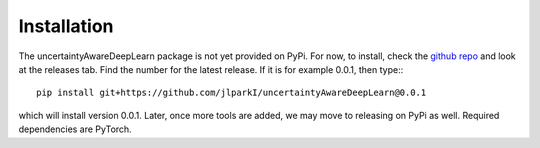 Installation
================

The uncertaintyAwareDeepLearn package is not yet provided on PyPi. For now, to install, check
the `github repo <https://github.com/jlparkI/uncertaintyAwareDeepLearn>`_ and look at the releases
tab. Find the number for the latest release. If it is for example 0.0.1, then
type:::

  pip install git+https://github.com/jlparkI/uncertaintyAwareDeepLearn@0.0.1

which will install version 0.0.1. Later, once more tools are added, we may move
to releasing on PyPi as well. Required dependencies are PyTorch.
